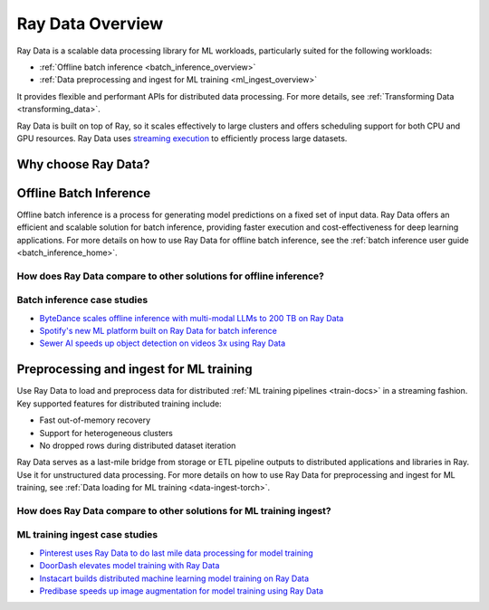 .. _data_overview:

Ray Data Overview
=================

.. _data-intro:

.. image:: images/dataset.svg

..
  https://docs.google.com/drawings/d/16AwJeBNR46_TsrkOmMbGaBK7u-OPsf_V8fHjU-d2PPQ/edit

Ray Data is a scalable data processing library for ML workloads, particularly suited for the following workloads:

-  :ref:`Offline batch inference <batch_inference_overview>`
-  :ref:`Data preprocessing and ingest for ML training <ml_ingest_overview>`

It provides flexible and performant APIs for distributed data processing. For more details, see :ref:`Transforming Data <transforming_data>`.

Ray Data is built on top of Ray, so it scales effectively to large clusters and offers scheduling support for both CPU and GPU resources. Ray Data uses `streaming execution <https://www.anyscale.com/blog/streaming-distributed-execution-across-cpus-and-gpus>`__ to efficiently process large datasets.

Why choose Ray Data?
--------------------

.. dropdown:: Faster and cheaper for modern deep learning applications

    Ray Data is designed for deep learning applications that involve both CPU preprocessing and GPU inference. Through its powerful streaming execution, Ray Data streams working data from CPU preprocessing tasks to GPU inferencing or training tasks, allowing you to utilize both sets of resources concurrently.

    By using Ray Data, your GPUs are no longer idle during CPU computation, reducing overall cost of the batch inference job.

.. dropdown:: Cloud, framework, and data format agnostic

    Ray Data has no restrictions on cloud provider, ML framework, or data format.

    You can start a Ray cluster on AWS, GCP, or Azure clouds. You can use any ML framework of your choice, including PyTorch, HuggingFace, or Tensorflow. Ray Data also does not require a particular file format, and supports a :ref:`wide variety of formats <loading_data>` including Parquet, images, JSON, text, CSV, etc.

.. dropdown:: Out of the box scaling on heterogeneous cluster

    Ray Data is built on Ray, so it easily scales on a heterogeneous cluster, which has different types of CPU and GPU machines. Code that works on one machine also runs on a large cluster without any changes.

    Ray Data can easily scale to hundreds of nodes to process hundreds of TB of data.

.. dropdown:: Unified API and backend for batch inference and ML training

    With Ray Data, you can express batch inference and ML training job directly under the same Ray Dataset API.


.. _batch_inference_overview:

Offline Batch Inference
-----------------------

Offline batch inference is a process for generating model predictions on a fixed set of input data. Ray Data offers an efficient and scalable solution for batch inference, providing faster execution and cost-effectiveness for deep learning applications. For more details on how to use Ray Data for offline batch inference, see the :ref:`batch inference user guide <batch_inference_home>`.

.. image:: images/stream-example.png
   :width: 650px
   :align: center

..
 https://docs.google.com/presentation/d/1l03C1-4jsujvEFZUM4JVNy8Ju8jnY5Lc_3q7MBWi2PQ/edit#slide=id.g230eb261ad2_0_0


How does Ray Data compare to other solutions for offline inference?
~~~~~~~~~~~~~~~~~~~~~~~~~~~~~~~~~~~~~~~~~~~~~~~~~~~~~~~~~~~~~~~~~~~

.. dropdown:: Batch Services: AWS Batch, GCP Batch

    Cloud providers such as AWS, GCP, and Azure provide batch services to manage compute infrastructure for you. Each service uses the same process: you provide the code, and the service runs your code on each node in a cluster. However, while infrastructure management is necessary, it is often not enough. These services have limitations, such as a lack of software libraries to address optimized parallelization, efficient data transfer, and easy debugging. These solutions are suitable only for experienced users who can write their own optimized batch inference code.

    Ray Data abstracts away not only the infrastructure management, but also the sharding your dataset, the parallelization of the inference over these shards, and the transfer of data from storage to CPU to GPU.


.. dropdown:: Online inference solutions: Bento ML, Sagemaker Batch Transform

    Solutions like `Bento ML <https://www.bentoml.com/>`_, `Sagemaker Batch Transform <https://docs.aws.amazon.com/sagemaker/latest/dg/batch-transform.html>`_, or :ref:`Ray Serve <rayserve>` provide APIs to make it easy to write performant inference code and can abstract away infrastructure complexities. But they are designed for online inference rather than offline batch inference, which are two different problems with different sets of requirements. These solutions introduce additional complexity like HTTP, and cannot effectively handle large datasets leading inference service providers like `Bento ML to integrating with Apache Spark <https://modelserving.com/blog/unifying-real-time-and-batch-inference-with-bentoml-and-spark>`_ for offline inference.

    Ray Data is built for offline batch jobs, without all the extra complexities of starting servers or sending HTTP requests.

    For a more detailed performance comparison between Ray Data and Sagemaker Batch Transform, see `Offline Batch Inference: Comparing Ray, Apache Spark, and SageMaker <https://www.anyscale.com/blog/offline-batch-inference-comparing-ray-apache-spark-and-sagemaker>`_.

.. dropdown:: Distributed Data Processing Frameworks: Apache Spark

    Ray Data handles many of the same batch processing workloads as `Apache Spark <https://spark.apache.org/>`_, but with a streaming paradigm that is better suited for GPU workloads for deep learning inference.

    Ray Data doesn't have a SQL interface and isn't meant as a replacement for generic ETL pipelines like Spark.

    For a more detailed performance comarison between Ray Data and Apache Spark, see `Offline Batch Inference: Comparing Ray, Apache Spark, and SageMaker <https://www.anyscale.com/blog/offline-batch-inference-comparing-ray-apache-spark-and-sagemaker>`_.

Batch inference case studies
~~~~~~~~~~~~~~~~~~~~~~~~~~~~
- `ByteDance scales offline inference with multi-modal LLMs to 200 TB on Ray Data <https://www.anyscale.com/blog/how-bytedance-scales-offline-inference-with-multi-modal-llms-to-200TB-data>`_
- `Spotify's new ML platform built on Ray Data for batch inference <https://engineering.atspotify.com/2023/02/unleashing-ml-innovation-at-spotify-with-ray/>`_
- `Sewer AI speeds up object detection on videos 3x using Ray Data <https://www.anyscale.com/blog/inspecting-sewer-line-safety-using-thousands-of-hours-of-video>`_

.. _ml_ingest_overview:

Preprocessing and ingest for ML training
----------------------------------------

Use Ray Data to load and preprocess data for distributed :ref:`ML training pipelines <train-docs>` in a streaming fashion.
Key supported features for distributed training include:

- Fast out-of-memory recovery
- Support for heterogeneous clusters
- No dropped rows during distributed dataset iteration

Ray Data serves as a last-mile bridge from storage or ETL pipeline outputs to distributed
applications and libraries in Ray. Use it for unstructured data processing. For more details
on how to use Ray Data for preprocessing and ingest for ML training, see
:ref:`Data loading for ML training <data-ingest-torch>`.

.. image:: images/dataset-loading-1.svg
   :width: 650px
   :align: center

..
  https://docs.google.com/presentation/d/1l03C1-4jsujvEFZUM4JVNy8Ju8jnY5Lc_3q7MBWi2PQ/edit


How does Ray Data compare to other solutions for ML training ingest?
~~~~~~~~~~~~~~~~~~~~~~~~~~~~~~~~~~~~~~~~~~~~~~~~~~~~~~~~~~~~~~~~~~~~

.. dropdown:: PyTorch Dataset and DataLoader

    * **Framework-agnostic:** Datasets is framework-agnostic and portable between different distributed training frameworks, while `Torch datasets <https://pytorch.org/docs/stable/data.html>`__ are specific to Torch.
    * **No built-in IO layer:** Torch datasets do not have an I/O layer for common file formats or in-memory exchange with other frameworks; users need to bring in other libraries and roll this integration themselves.
    * **Generic distributed data processing:** Datasets is more general: it can handle generic distributed operations, including global per-epoch shuffling, which would otherwise have to be implemented by stitching together two separate systems. Torch datasets would require such stitching for anything more involved than batch-based preprocessing, and does not natively support shuffling across worker shards. See our `blog post <https://www.anyscale.com/blog/deep-dive-data-ingest-in-a-third-generation-ml-architecture>`__ on why this shared infrastructure is important for 3rd generation ML architectures.
    * **Lower overhead:** Datasets is lower overhead: it supports zero-copy exchange between processes, in contrast to the multi-processing-based pipelines of Torch datasets.


.. dropdown:: TensorFlow Dataset

    * **Framework-agnostic:** Datasets is framework-agnostic and portable between different distributed training frameworks, while `TensorFlow datasets <https://www.tensorflow.org/api_docs/python/tf/data/Dataset>`__ is specific to TensorFlow.
    * **Unified single-node and distributed:** Datasets unifies single and multi-node training under the same abstraction. TensorFlow datasets presents `separate concepts <https://www.tensorflow.org/api_docs/python/tf/distribute/DistributedDataset>`__ for distributed data loading and prevents code from being seamlessly scaled to larger clusters.
    * **Generic distributed data processing:** Datasets is more general: it can handle generic distributed operations, including global per-epoch shuffling, which would otherwise have to be implemented by stitching together two separate systems. TensorFlow datasets would require such stitching for anything more involved than basic preprocessing, and does not natively support full-shuffling across worker shards; only file interleaving is supported. See our `blog post <https://www.anyscale.com/blog/deep-dive-data-ingest-in-a-third-generation-ml-architecture>`__ on why this shared infrastructure is important for 3rd generation ML architectures.
    * **Lower overhead:** Datasets is lower overhead: it supports zero-copy exchange between processes, in contrast to the multi-processing-based pipelines of TensorFlow datasets.

.. dropdown:: Petastorm

    * **Supported data types:** `Petastorm <https://github.com/uber/petastorm>`__ only supports Parquet data, while Ray Data supports many file formats.
    * **Lower overhead:** Datasets is lower overhead: it supports zero-copy exchange between processes, in contrast to the multi-processing-based pipelines used by Petastorm.
    * **No data processing:** Petastorm does not expose any data processing APIs.


.. dropdown:: NVTabular

    * **Supported data types:** `NVTabular <https://github.com/NVIDIA-Merlin/NVTabular>`__ only supports tabular (Parquet, CSV, Avro) data, while Ray Data supports many other file formats.
    * **Lower overhead:** Datasets is lower overhead: it supports zero-copy exchange between processes, in contrast to the multi-processing-based pipelines used by NVTabular.
    * **Heterogeneous compute:** NVTabular doesn't support mixing heterogeneous resources in dataset transforms (e.g. both CPU and GPU transformations), while Ray Data supports this.

ML training ingest case studies
~~~~~~~~~~~~~~~~~~~~~~~~~~~~~~~
- `Pinterest uses Ray Data to do last mile data processing for model training <https://medium.com/pinterest-engineering/last-mile-data-processing-with-ray-629affbf34ff>`_
- `DoorDash elevates model training with Ray Data <https://raysummit.anyscale.com/agenda/sessions/144>`_
- `Instacart builds distributed machine learning model training on Ray Data <https://tech.instacart.com/distributed-machine-learning-at-instacart-4b11d7569423>`_
- `Predibase speeds up image augmentation for model training using Ray Data <https://predibase.com/blog/ludwig-v0-7-fine-tuning-pretrained-image-and-text-models-50x-faster-and>`_
